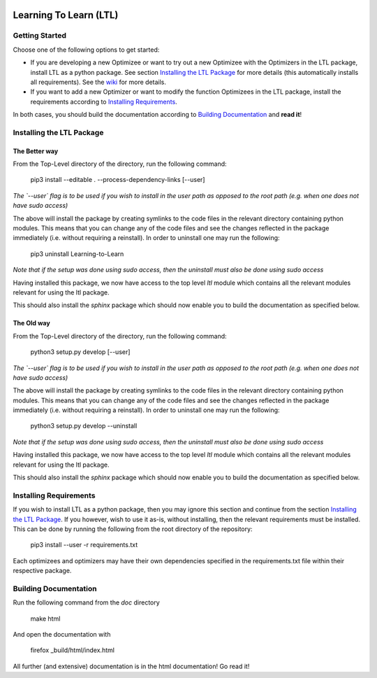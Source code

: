 .. image:: https://circleci.com/gh/IGITUGraz/LTL.svg?style=svg&circle-token=227d26445f67e74ecc1c8904688859b1c49c292f
    :target: https://circleci.com/gh/IGITUGraz/LTL

Learning To Learn (LTL)
+++++++++++++++++++++++

Getting Started
***************

Choose one of the following options to get started:

* If you are developing a new Optimizee or want to try out a new Optimizee with the Optimizers in the LTL package, install LTL as a python package. See section `Installing the LTL Package`_ for more details (this automatically installs all requirements). See the `wiki <https://github.com/IGITUGraz/LTL/wiki/Writing-new-Optimizees>`_ for more details.
* If you want to add a new Optimizer or want to modify the function Optimizees in the LTL package, install the requirements according to `Installing Requirements`_.

In both cases, you should build the documentation according to `Building Documentation`_ and **read it**!
   

Installing the LTL Package
**************************

The Better way
--------------

From the Top-Level directory of the directory, run the following command:

    pip3 install --editable . --process-dependency-links [--user]

*The `--user` flag is to be used if you wish to install in the user path as opposed
to the root path (e.g. when one does not have sudo access)*

The above will install the package by creating symlinks to the code files in the 
relevant directory containing python modules. This means that you can change any
of the code files and see the changes reflected in the package immediately (i.e.
without requiring a reinstall). In order to uninstall one may run the following:

    pip3 uninstall Learning-to-Learn

*Note that if the setup was done using sudo access, then the uninstall must also
be done using sudo access*

Having installed this package, we now have access to the top level `ltl` module
which contains all the relevant modules relevant for using the ltl package.

This should also install the `sphinx` package which should now enable you to build
the documentation as specified below.

The Old way
-----------

From the Top-Level directory of the directory, run the following command:

    python3 setup.py develop [--user]

*The `--user` flag is to be used if you wish to install in the user path as opposed
to the root path (e.g. when one does not have sudo access)*

The above will install the package by creating symlinks to the code files in the 
relevant directory containing python modules. This means that you can change any
of the code files and see the changes reflected in the package immediately (i.e.
without requiring a reinstall). In order to uninstall one may run the following:

    python3 setup.py develop --uninstall

*Note that if the setup was done using sudo access, then the uninstall must also
be done using sudo access*

Having installed this package, we now have access to the top level `ltl` module
which contains all the relevant modules relevant for using the ltl package.

This should also install the `sphinx` package which should now enable you to build
the documentation as specified below.

Installing Requirements
***********************

If you wish to install LTL as a python package, then you may ignore this section and continue from the section `Installing the LTL Package`_. If you however, wish to use it as-is, without installing, then the relevant requirements must be installed. This can be done by running the following from the root directory of the repository:

    pip3 install --user -r requirements.txt

Each optimizees and optimizers may have their own dependencies specified in the requirements.txt file within their
respective package.

Building Documentation
**********************
Run the following command from the `doc` directory

    make html 

And open the documentation with 

   firefox _build/html/index.html

All further (and extensive) documentation is in the html documentation!
Go read it!
